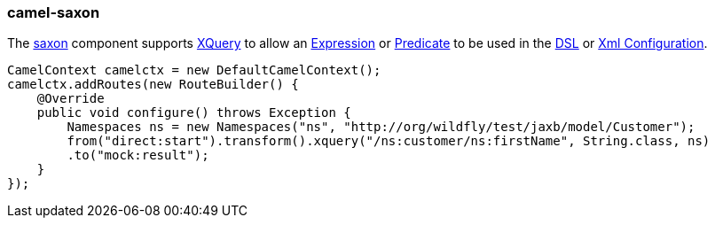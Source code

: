 ### camel-saxon

The http://camel.apache.org/xquery.html[saxon,window=_blank]
component supports http://www.w3.org/TR/xquery/[XQuery,window=_blank]
to allow an http://camel.apache.org/expression.html[Expression,window=_blank]
or http://camel.apache.org/predicate.html[Predicate,window=_blank]
to be used in the http://camel.apache.org/dsl.html[DSL,window=_blank]
or https://github.com/apache/camel/blob/camel-{camel-version}/components/camel-xml-configuration/src/main/docs/xml-configuration-component.adoc[Xml Configuration,window=_blank].

[source,java,options="nowrap"]
CamelContext camelctx = new DefaultCamelContext();
camelctx.addRoutes(new RouteBuilder() {
    @Override
    public void configure() throws Exception {
        Namespaces ns = new Namespaces("ns", "http://org/wildfly/test/jaxb/model/Customer");
        from("direct:start").transform().xquery("/ns:customer/ns:firstName", String.class, ns)
        .to("mock:result");
    }
});


